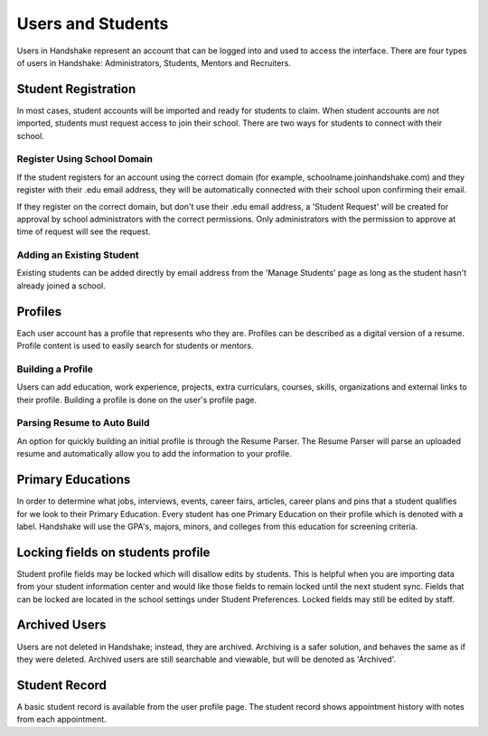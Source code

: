 .. _application_users:

Users and Students
==================

Users in Handshake represent an account that can be logged into and used to access the interface. There are four types of users in Handshake: Administrators, Students, Mentors and Recruiters.

Student Registration
--------------------

In most cases, student accounts will be imported and ready for students to claim. When student accounts are not imported, students must request access to join their school. There are two ways for students to connect with their school.

Register Using School Domain
############################

If the student registers for an account using the correct domain (for example, schoolname.joinhandshake.com) and they register with their .edu email address, they will be automatically connected with their school upon confirming their email.

If they register on the correct domain, but don't use their .edu email address, a 'Student Request' will be created for approval by school administrators with the correct permissions. Only administrators with the permission to approve at time of request will see the request.

Adding an Existing Student
##########################

Existing students can be added directly by email address from the 'Manage Students' page as long as the student hasn't already joined a school.

Profiles
--------

Each user account has a profile that represents who they are. Profiles can be described as a digital version of a resume. Profile content is used to easily search for students or mentors.

Building a Profile
##################

Users can add education, work experience, projects, extra curriculars, courses, skills, organizations and external links to their profile. Building a profile is done on the user's profile page.

Parsing Resume to Auto Build
############################

An option for quickly building an initial profile is through the Resume Parser. The Resume Parser will parse an uploaded resume and automatically allow you to add the information to your profile.

Primary Educations
------------------

In order to determine what jobs, interviews, events, career fairs, articles, career plans and pins that a student qualifies for we look to their Primary Education. Every student has one Primary Education on their profile which is denoted with a label. Handshake will use the GPA's, majors, minors, and colleges from this education for screening criteria.

Locking fields on students profile
----------------------------------

Student profile fields may be locked which will disallow edits by students. This is helpful when you are importing data from your student information center and would like those fields to remain locked until the next student sync. Fields that can be locked are located in the school settings under Student Preferences. Locked fields may still be edited by staff.

Archived Users
--------------

Users are not deleted in Handshake; instead, they are archived. Archiving is a safer solution, and behaves the same as if they were deleted. Archived users are still searchable and viewable, but will be denoted as 'Archived'.

Student Record
--------------

A basic student record is available from the user profile page. The student record shows appointment history with notes from each appointment.
